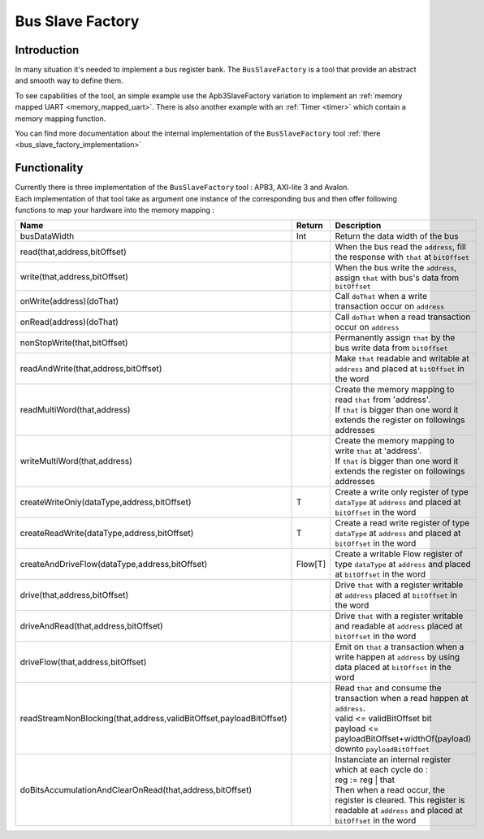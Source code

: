 .. role:: raw-html-m2r(raw)
   :format: html

.. _bus_slave_factory:

Bus Slave Factory
=================

Introduction
------------

In many situation it's needed to implement a bus register bank. The ``BusSlaveFactory`` is a tool that provide an abstract and smooth way to define them.  

To see capabilities of the tool, an simple example use the Apb3SlaveFactory variation to implement an :ref:`memory mapped UART <memory_mapped_uart>`. There is also another example with an :ref:`Timer <timer>` which contain a memory mapping function.

You can find more documentation about the internal implementation of the ``BusSlaveFactory`` tool :ref:`there <bus_slave_factory_implementation>`

Functionality
-------------

| Currently there is three implementation of the ``BusSlaveFactory`` tool : APB3, AXI-lite 3 and Avalon. 
| Each implementation of that tool take as argument one instance of the corresponding bus and then offer following functions to map your hardware into the memory mapping :

.. list-table::
   :header-rows: 1

   * - Name
     - Return
     - Description
   * - busDataWidth
     - Int
     - Return the data width of the bus
   * - read(that,address,bitOffset)
     - 
     - When the bus read the ``address``\ , fill the response with ``that`` at ``bitOffset``
   * - write(that,address,bitOffset)
     - 
     - When the bus write the ``address``\ , assign ``that`` with bus's data from ``bitOffset``
   * - onWrite(address)(doThat)
     - 
     - Call ``doThat`` when a write transaction occur on ``address``
   * - onRead(address)(doThat)
     - 
     - Call ``doThat`` when a read transaction occur on ``address``
   * - nonStopWrite(that,bitOffset)
     - 
     - Permanently assign ``that`` by the bus write data from ``bitOffset``
   * - readAndWrite(that,address,bitOffset)
     - 
     - Make ``that`` readable and writable at ``address`` and placed at ``bitOffset`` in the word
   * - readMultiWord(that,address)
     - 
     - | Create the memory mapping to read ``that`` from 'address'. 
       | If ``that`` is bigger than one word it extends the register on followings addresses
   * - writeMultiWord(that,address)
     - 
     - | Create the memory mapping to write ``that`` at 'address'. 
       | If ``that`` is bigger than one word it extends the register on followings addresses
   * - createWriteOnly(dataType,address,bitOffset)
     - T
     - Create a write only register of type ``dataType`` at ``address`` and placed at ``bitOffset`` in the word
   * - createReadWrite(dataType,address,bitOffset)
     - T
     - Create a read write register of type ``dataType`` at ``address`` and placed at ``bitOffset`` in the word
   * - createAndDriveFlow(dataType,address,bitOffset)
     - Flow[T]
     - Create a writable Flow register of type ``dataType`` at ``address`` and placed at ``bitOffset`` in the word
   * - drive(that,address,bitOffset)
     - 
     - Drive ``that`` with a register writable at ``address`` placed at ``bitOffset`` in the word
   * - driveAndRead(that,address,bitOffset)
     - 
     - Drive ``that`` with a register writable and readable at ``address`` placed at ``bitOffset`` in the word
   * - driveFlow(that,address,bitOffset)
     - 
     - Emit on ``that`` a transaction when a write happen at ``address`` by using data placed at ``bitOffset`` in the word
   * - readStreamNonBlocking(that,address,validBitOffset,payloadBitOffset)
     - 
     - | Read ``that`` and consume the transaction when a read happen at ``address``. 
       | valid <= validBitOffset bit
       | payload <= payloadBitOffset+widthOf(payload) downto ``payloadBitOffset``
   * - doBitsAccumulationAndClearOnRead(that,address,bitOffset)
     - 
     - | Instanciate an internal register which at each cycle do :
       | reg := reg | that
       | Then when a read occur, the register is cleared. This register is readable at ``address`` and placed at ``bitOffset`` in the word

